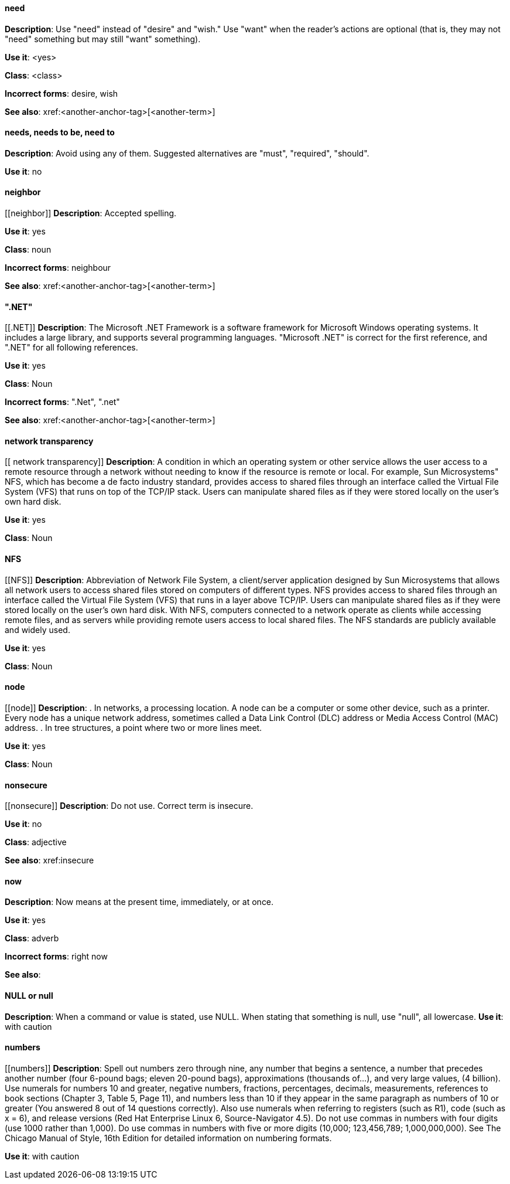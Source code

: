 ==== need
[[need]]
*Description*: Use "need" instead of "desire" and "wish." Use "want" when the reader's actions are optional (that is, they may not "need" something but may still "want" something). 

*Use it*: <yes>

*Class*: <class>

*Incorrect forms*: desire, wish

*See also*: xref:<another-anchor-tag>[<another-term>]

[discrete]
==== needs, needs to be, need to
[[needs, needs to be, need to]]
*Description*: Avoid using any of them. Suggested alternatives are "must", "required", "should".

*Use it*: no

[discrete]
==== ⁠neighbor
[[⁠neighbor]]
*Description*: Accepted spelling.

*Use it*: yes

*Class*: noun

*Incorrect forms*: neighbour

*See also*: xref:<another-anchor-tag>[<another-term>]

[discrete]
==== ".NET"
[[.NET]]
*Description*: The Microsoft .NET Framework is a software framework for Microsoft Windows operating systems. It includes a large library, and supports several programming languages.
    "Microsoft .NET" is correct for the first reference, and ".NET" for all following references. 

*Use it*: yes

*Class*: Noun

*Incorrect forms*: ".Net", ".net"

*See also*: xref:<another-anchor-tag>[<another-term>]

[discrete]
====  ⁠network transparency
[[ ⁠network transparency]]
*Description*: A condition in which an operating system or other service allows the user access to a remote resource through a network without needing to know if the resource is remote or local. For example, Sun Microsystems" NFS, which has become a de facto industry standard, provides access to shared files through an interface called the Virtual File System (VFS) that runs on top of the TCP/IP stack. Users can manipulate shared files as if they were stored locally on the user's own hard disk. 

*Use it*: yes

*Class*: Noun

[discrete]
==== ⁠NFS
[[⁠NFS]]
*Description*: Abbreviation of Network File System, a client/server application designed by Sun Microsystems that allows all network users to access shared files stored on computers of different types. NFS provides access to shared files through an interface called the Virtual File System (VFS) that runs in a layer above TCP/IP. Users can manipulate shared files as if they were stored locally on the user's own hard disk.
    With NFS, computers connected to a network operate as clients while accessing remote files, and as servers while providing remote users access to local shared files. The NFS standards are publicly available and widely used. 

*Use it*: yes

*Class*: Noun

[discrete]
==== ⁠node
[[⁠node]]
*Description*:  . In networks, a processing location. A node can be a computer or some other device, such as a printer. Every node has a unique network address, sometimes called a Data Link Control (DLC) address or Media Access Control (MAC) address.
        . In tree structures, a point where two or more lines meet. 

*Use it*: yes

*Class*: Noun

[discrete]
==== ⁠nonsecure
[[⁠nonsecure]]
*Description*: Do not use. Correct term is insecure.

*Use it*: no

*Class*: adjective

*See also*: xref:insecure

[discrete]
==== now
[[now]]
*Description*: Now means at the present time, immediately, or at once.

*Use it*: yes

*Class*: adverb

*Incorrect forms*: right now

*See also*:

[discrete]
==== NULL or null
[[NULL,null]]
*Description*: When a command or value is stated, use NULL. When stating that something is null, use "null", all lowercase. 
*Use it*: with caution

[discrete]
==== ⁠numbers
[[⁠numbers]]
*Description*: Spell out numbers zero through nine, any number that begins a sentence, a number that precedes another number (four 6-pound bags; eleven 20-pound bags), approximations (thousands of…), and very large values, (4 billion). Use numerals for numbers 10 and greater, negative numbers, fractions, percentages, decimals, measurements, references to book sections (Chapter 3, Table 5, Page 11), and numbers less than 10 if they appear in the same paragraph as numbers of 10 or greater (You answered 8 out of 14 questions correctly). Also use numerals when referring to registers (such as R1), code (such as x = 6), and release versions (Red Hat Enterprise Linux 6, Source-Navigator 4.5).
    Do not use commas in numbers with four digits (use 1000 rather than 1,000). Do use commas in numbers with five or more digits (10,000; 123,456,789; 1,000,000,000).
    See The Chicago Manual of Style, 16th Edition for detailed information on numbering formats. 

*Use it*: with caution
